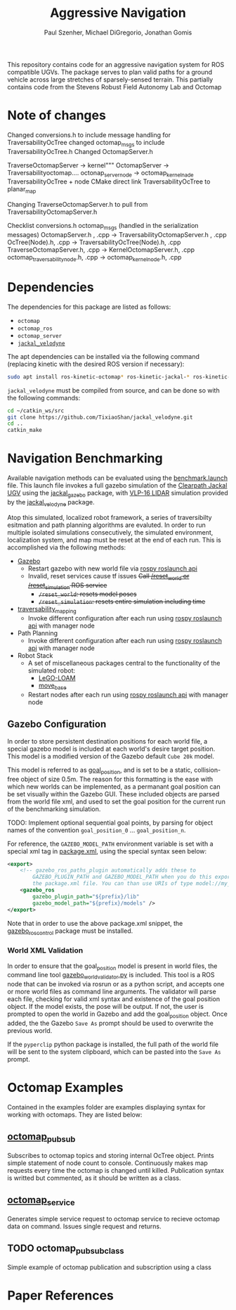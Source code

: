 #+TITLE: Aggressive Navigation
#+AUTHOR: Paul Szenher, Michael DiGregorio, Jonathan Gomis

This repository contains code for an aggressive navigation system for ROS compatible UGVs.  The package serves to plan valid paths for a ground vehicle across large stretches of sparsely-sensed terrain. This partially contains code from the Stevens Robust Field Autonomy Lab and Octomap
* Note of changes 
Changed conversions.h to include message handling for TraversabilityOcTree
changed octomap_msgs to include TraversabilityOcTree.h
Changed OctomapServer.h

TraverseOctomapServer -> kernel"""
OctomapServer -> Traversabilityoctomap....
octonap_server_node -> octomap_kernel_nade
TraversabilityOcTree  + node
CMake direct link TraversabilityOcTree to planar_map

Changing TraverseOctomapServer.h to pull from TraversabilityOctomapServer.h



Checklist 
conversions.h
octomap_msgs (handled in the serialization messages)
OctomapServer.h , .cpp -> TraversabilityOctomapServer.h , .cpp
OcTree(Node).h, .cpp -> TraversabilityOcTree(Node).h, .cpp
TraverseOctomapServer.h, .cpp -> KernelOctomapServer.h, .cpp
octomap_traversability_node.h, .cpp -> octomap_kernel_node.h, .cpp

* Dependencies
The dependencies for this package are listed as follows:
- ~octomap~
- ~octomap_ros~
- ~octomap_server~
- [[https://github.com/TixiaoShan/jackal_velodyne][~jackal_velodyne~]]

The apt dependencies can be installed via the following command (replacing kinetic with the desired ROS version if necessary):
#+BEGIN_SRC bash
sudo apt install ros-kinetic-octomap* ros-kinetic-jackal-* ros-kinetic-velodyne-*
#+END_SRC

~jackal_velodyne~ must be compiled from source, and can be done so with the following commands:
#+BEGIN_SRC bash
cd ~/catkin_ws/src
git clone https://github.com/TixiaoShan/jackal_velodyne.git
cd ..
catkin_make
#+END_SRC

* Navigation Benchmarking
Available navigation methods can be evaluated using the [[./launch/benchmark.launch][benchmark.launch]] file.  This launch file invokes a full gazebo simulation of the [[https://clearpathrobotics.com/jackal-small-unmanned-ground-vehicle/][Clearpath Jackal UGV]] using the [[http://wiki.ros.org/jackal_gazebo][jackal_gazebo]] package, with [[https://velodynelidar.com/vlp-16.html][VLP-16 LIDAR]] simulation provided by the [[https://github.com/TixiaoShan/jackal_velodyne][jackal_velodyne]] package.  

Atop this simulated, localized robot framework, a series of traversibilty esitmation and path planning algorithms are evaluted.  In order to run multiple isolated simulations consecutively, the simulated environment, localization system, and map must be reset at the end of each run.  This is accomplished via the following methods:
- [[http://gazebosim.org/][Gazebo]]
  - Restart gazebo with new world file via [[http://wiki.ros.org/roslaunch/API%20Usage][rospy roslaunch api]]
  - Invalid, reset services cause tf issues +Call [[http://gazebosim.org/tutorials/?tut=ros_comm][/reset_world or /reset_simulation]] ROS service+
    - +~/reset_world~: resets model poses+
    - +~/reset_simulation~: resets entire simulation including time+
- [[https://github.com/RobustFieldAutonomyLab/traversability_mapping][traversability_mapping]]
  - Invoke different configuration after each run using [[http://wiki.ros.org/roslaunch/API%20Usage][rospy roslaunch api]] with manager node
- Path Planning
  - Invoke different configuration after each run using [[http://wiki.ros.org/roslaunch/API%20Usage][rospy roslaunch api]] with manager node
- Robot Stack
  - A set of miscellaneous packages central to the functionality of the simulated robot:
    - [[https://github.com/RobustFieldAutonomyLab/LeGO-LOAM][LeGO-LOAM]]
    - [[http://wiki.ros.org/move_base][move_base]]
  - Restart nodes after each run using [[http://wiki.ros.org/roslaunch/API%20Usage][rospy roslaunch api]] with manager node

** Gazebo Configuration
In order to store persistent destination positions for each world file, a special gazebo model is included at each world's desire target position.  This model is a modified version of the Gazebo default ~Cube 20k~ model.  

This model is referred to as [[./models/goal_position/model.sdf][goal_position]], and is set to be a static, collision-free object of size 0.5m.  The reason for this formatting is the ease with which new worlds can be implemented, as a permanant goal position can be set visually within the Gazebo GUI.  These included objects are parsed from the world file xml, and used to set the goal position for the current run of the benchmarking simulation.

TODO: Implement optional sequential goal points, by parsing for object names of the convention ~goal_position_0~ ... ~goal_position_n~.

For reference, the ~GAZEBO_MODEL_PATH~ environment variable is set with a special xml tag in [[./package.xml][package.xml]], using the special syntax seen below:

#+BEGIN_SRC xml
  <export>
      <!-- gazebo_ros_paths_plugin automatically adds these to
          GAZEBO_PLUGIN_PATH and GAZEBO_MODEL_PATH when you do this export inside
          the package.xml file. You can than use URIs of type model://my_package/stuff. -->
      <gazebo_ros                                                                 
          gazebo_plugin_path="${prefix}/lib"
          gazebo_model_path="${prefix}/models" /> 
  </export>
#+END_SRC

Note that in order to use the above package.xml snippet,  the [[http://wiki.ros.org/gazebo_ros_control][gazebo_ros_control]] package must be installed.

*** World XML Validation
    In order to ensure that the goal_position model is present in world files, the command line tool [[./src/gazebo_world_validator.py][gazebo_world_validator.py]] is included.  This tool is a ROS node that can be invoked via rosrun or as a python script, and accepts one or more world files as command line arguments.  The validator will parse each file, checking for valid xml syntax and existence of the goal position object.  If the model exists, the pose will be output.  If not, the user is prompted to open the world in Gazebo and add the goal_position object.  Once added, the the Gazebo ~Save As~ prompt should be used to overwrite the previous world.  

If the ~pyperclip~ python package is installed, the full path of the world file will be sent to the system clipboard, which can be pasted into the ~Save As~ prompt.

* Octomap Examples
Contained in the examples folder are examples displaying syntax for working with octomaps. They are listed below:

** [[./example/octomap_pubsub.cpp][octomap_pubsub]]
Subscribes to octomap topics and storing internal OcTree object.  Prints simple statement of node count to console.  Continuously makes map requests every time the octomap is changed until killed.  Publication syntax is writted but commented, as it should be written as a class.

** [[./example/octomap_service.cpp][octomap_service]]
Generates simple service request to octomap service to recieve octomap data on command.  Issues single request and returns.

** TODO octomap_pubsub_class
Simple example of octomap publication and subscription using a class
* Paper References
[1]P. Krüsi, P. Furgale, M. Bosse, and R. Siegwart, “Driving on Point Clouds: Motion Planning, Trajectory Optimization, and Terrain Assessment in Generic Nonplanar Environments,” Journal of Field Robotics, vol. 34, no. 5, pp. 940–984, 2017.
